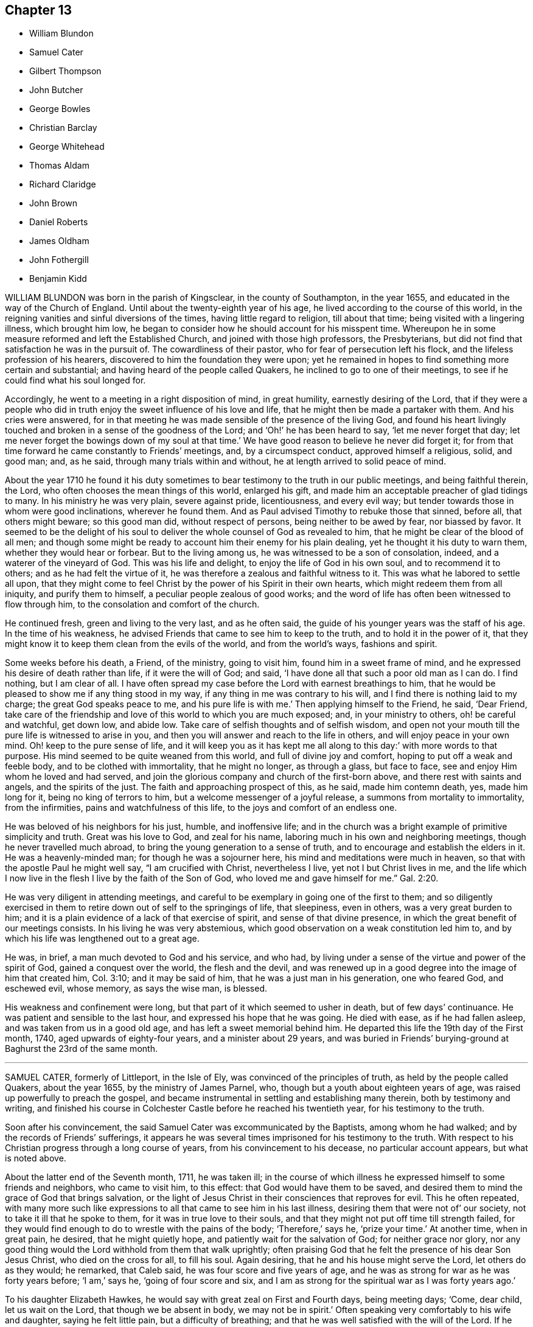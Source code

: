 == Chapter 13

[.chapter-synopsis]
* William Blundon
* Samuel Cater
* Gilbert Thompson
* John Butcher
* George Bowles
* Christian Barclay
* George Whitehead
* Thomas Aldam
* Richard Claridge
* John Brown
* Daniel Roberts
* James Oldham
* John Fothergill
* Benjamin Kidd

WILLIAM BLUNDON was born in the parish of Kingsclear, in the county of Southampton,
in the year 1655, and educated in the way of the Church of England.
Until about the twenty-eighth year of his age,
he lived according to the course of this world,
in the reigning vanities and sinful diversions of the times,
having little regard to religion, till about that time;
being visited with a lingering illness, which brought him low,
he began to consider how he should account for his misspent time.
Whereupon he in some measure reformed and left the Established Church,
and joined with those high professors, the Presbyterians,
but did not find that satisfaction he was in the pursuit of.
The cowardliness of their pastor, who for fear of persecution left his flock,
and the lifeless profession of his hearers,
discovered to him the foundation they were upon;
yet he remained in hopes to find something more certain and substantial;
and having heard of the people called Quakers,
he inclined to go to one of their meetings,
to see if he could find what his soul longed for.

Accordingly, he went to a meeting in a right disposition of mind, in great humility,
earnestly desiring of the Lord,
that if they were a people who did in truth enjoy
the sweet influence of his love and life,
that he might then be made a partaker with them.
And his cries were answered,
for in that meeting he was made sensible of the presence of the living God,
and found his heart livingly touched and broken in a sense of the goodness of the Lord;
and '`Oh!`' he has been heard to say, '`let me never forget that day;
let me never forget the bowings down of my soul at that time.`'
We have good reason to believe he never did forget it;
for from that time forward he came constantly to Friends`' meetings, and,
by a circumspect conduct, approved himself a religious, solid, and good man; and,
as he said, through many trials within and without,
he at length arrived to solid peace of mind.

About the year 1710 he found it his duty sometimes
to bear testimony to the truth in our public meetings,
and being faithful therein, the Lord, who often chooses the mean things of this world,
enlarged his gift, and made him an acceptable preacher of glad tidings to many.
In his ministry he was very plain, severe against pride, licentiousness,
and every evil way; but tender towards those in whom were good inclinations,
wherever he found them.
And as Paul advised Timothy to rebuke those that sinned, before all,
that others might beware; so this good man did, without respect of persons,
being neither to be awed by fear, nor biassed by favor.
It seemed to be the delight of his soul to deliver
the whole counsel of God as revealed to him,
that he might be clear of the blood of all men;
and though some might be ready to account him their enemy for his plain dealing,
yet he thought it his duty to warn them, whether they would hear or forbear.
But to the living among us, he was witnessed to be a son of consolation, indeed,
and a waterer of the vineyard of God.
This was his life and delight, to enjoy the life of God in his own soul,
and to recommend it to others; and as he had felt the virtue of it,
he was therefore a zealous and faithful witness to it.
This was what he labored to settle all upon,
that they might come to feel Christ by the power of his Spirit in their own hearts,
which might redeem them from all iniquity, and purify them to himself,
a peculiar people zealous of good works;
and the word of life has often been witnessed to flow through him,
to the consolation and comfort of the church.

He continued fresh, green and living to the very last, and as he often said,
the guide of his younger years was the staff of his age.
In the time of his weakness,
he advised Friends that came to see him to keep to the truth,
and to hold it in the power of it,
that they might know it to keep them clean from the evils of the world,
and from the world`'s ways, fashions and spirit.

Some weeks before his death, a Friend, of the ministry, going to visit him,
found him in a sweet frame of mind,
and he expressed his desire of death rather than life, if it were the will of God;
and said, '`I have done all that such a poor old man as I can do.
I find nothing, but I am clear of all.
I have often spread my case before the Lord with earnest breathings to him,
that he would be pleased to show me if any thing stood in my way,
if any thing in me was contrary to his will,
and I find there is nothing laid to my charge; the great God speaks peace to me,
and his pure life is with me.`'
Then applying himself to the Friend, he said, '`Dear Friend,
take care of the friendship and love of this world to which you are much exposed; and,
in your ministry to others, oh! be careful and watchful, get down low, and abide low.
Take care of selfish thoughts and of selfish wisdom,
and open not your mouth till the pure life is witnessed to arise in you,
and then you will answer and reach to the life in others,
and will enjoy peace in your own mind.
Oh! keep to the pure sense of life,
and it will keep you as it has kept me all along to this day:`'
with more words to that purpose.
His mind seemed to be quite weaned from this world, and full of divine joy and comfort,
hoping to put off a weak and feeble body, and to be clothed with immortality,
that he might no longer, as through a glass, but face to face,
see and enjoy Him whom he loved and had served,
and join the glorious company and church of the first-born above,
and there rest with saints and angels, and the spirits of the just.
The faith and approaching prospect of this, as he said, made him contemn death, yes,
made him long for it, being no king of terrors to him,
but a welcome messenger of a joyful release, a summons from mortality to immortality,
from the infirmities, pains and watchfulness of this life,
to the joys and comfort of an endless one.

He was beloved of his neighbors for his just, humble, and inoffensive life;
and in the church was a bright example of primitive simplicity and truth.
Great was his love to God, and zeal for his name,
laboring much in his own and neighboring meetings, though he never travelled much abroad,
to bring the young generation to a sense of truth,
and to encourage and establish the elders in it.
He was a heavenly-minded man; for though he was a sojourner here,
his mind and meditations were much in heaven,
so that with the apostle Paul he might well say, "`I am crucified with Christ,
nevertheless I live, yet not I but Christ lives in me,
and the life which I now live in the flesh I live by the faith of the Son of God,
who loved me and gave himself for me.`" Gal. 2:20.

He was very diligent in attending meetings,
and careful to be exemplary in going one of the first to them;
and so diligently exercised in them to retire down out of self to the springings of life,
that sleepiness, even in others, was a very great burden to him;
and it is a plain evidence of a lack of that exercise of spirit,
and sense of that divine presence, in which the great benefit of our meetings consists.
In his living he was very abstemious,
which good observation on a weak constitution led him to,
and by which his life was lengthened out to a great age.

He was, in brief, a man much devoted to God and his service, and who had,
by living under a sense of the virtue and power of the spirit of God,
gained a conquest over the world, the flesh and the devil,
and was renewed up in a good degree into the image of him that created him,
Col. 3:10; and it may be said of him, that he was a just man in his generation,
one who feared God, and eschewed evil, whose memory, as says the wise man, is blessed.

His weakness and confinement were long,
but that part of it which seemed to usher in death, but of few days`' continuance.
He was patient and sensible to the last hour, and expressed his hope that he was going.
He died with ease, as if he had fallen asleep, and was taken from us in a good old age,
and has left a sweet memorial behind him.
He departed this life the 19th day of the First month, 1740,
aged upwards of eighty-four years, and a minister about 29 years,
and was buried in Friends`' burying-ground at Baghurst the 23rd of the same month.

[.asterism]
'''

SAMUEL CATER, formerly of Littleport, in the Isle of Ely,
was convinced of the principles of truth, as held by the people called Quakers,
about the year 1655, by the ministry of James Parnel, who,
though but a youth about eighteen years of age,
was raised up powerfully to preach the gospel,
and became instrumental in settling and establishing many therein,
both by testimony and writing,
and finished his course in Colchester Castle before he reached his twentieth year,
for his testimony to the truth.

Soon after his convincement, the said Samuel Cater was excommunicated by the Baptists,
among whom he had walked; and by the records of Friends`' sufferings,
it appears he was several times imprisoned for his testimony to the truth.
With respect to his Christian progress through a long course of years,
from his convincement to his decease, no particular account appears,
but what is noted above.

About the latter end of the Seventh month, 1711, he was taken ill;
in the course of which illness he expressed himself to some friends and neighbors,
who came to visit him, to this effect: that God would have them to be saved,
and desired them to mind the grace of God that brings salvation,
or the light of Jesus Christ in their consciences that reproves for evil.
This he often repeated,
with many more such like expressions to all that came to see him in his last illness,
desiring them that were not of`' our society, not to take it ill that he spoke to them,
for it was in true love to their souls,
and that they might not put off time till strength failed,
for they would find enough to do to wrestle with the pains of the body; '`Therefore,`'
says he, '`prize your time.`'
At another time, when in great pain, he desired, that he might quietly hope,
and patiently wait for the salvation of God; for neither grace nor glory,
nor any good thing would the Lord withhold from them that walk uprightly;
often praising God that he felt the presence of his dear Son Jesus Christ,
who died on the cross for all, to fill his soul.
Again desiring, that he and his house might serve the Lord, let others do as they would;
he remarked, that Caleb said, he was four score and five years of age,
and he was as strong for war as he was forty years before; '`I am,`' says he,
'`going of four score and six,
and I am as strong for the spiritual war as I was forty years ago.`'

To his daughter Elizabeth Hawkes, he would say with great zeal on First and Fourth days,
being meeting days; '`Come, dear child, let us wait on the Lord,
that though we be absent in body, we may not be in spirit.`'
Often speaking very comfortably to his wife and daughter, saying he felt little pain,
but a difficulty of breathing; and that he was well satisfied with the will of the Lord.
If he lived, he hoped to live to the Lord; and if it was his lot to die,
he felt true satisfaction therein,
and it would be gain to him to be in his Father`'s kingdom,
to behold the glory of his Redeemer, Jesus Christ.

A friend taking leave of him, he said, '`Dear child, the Lord be with you and many more.
Mind it is an excellent blessing to feel and witness
the Ancient of days to be with his people,
without whose presence we are poor nothing creatures,
and not of ourselves able to do anything to the honor of our God.`'
Not long before his departure, his eyes being shut, he felt for his daughter`'s hand,
and said, '`Dear child, I find the man`'s words fulfilled.`'
She asking what man; he answered, '`The first Quaker that I saw.
I was at work upon such a house in the town; he looked upon me and bade me repent,
for the kingdom of heaven was at hand: and now I can say it is at hand.
Magnified be your holy name,
O Lord!`' several times expressing he felt the kingdom nigh to his soul.
The day before he died, he said, '`Now, O Lord! do my eyes see your salvation;
now let your servant depart in peace.`'
Being much spent for breath, he said, '`Lord, you who gave me breath, can take it away.
If it be your will, do so: not my will but yours be done, O Lord my God!`'

He departed this life the 19th of the Eighth month, 1711.
Aged nearly eighty-six years.

[.asterism]
'''

GILBERT THOMPSON, of Sankey, in Lancashire, was born in Sedbergh, in Yorkshire,
about the year 1658.
He was in his time a man of great use and service in the church,
and in his station of a school-master was eminently
qualified for the instruction of youth,
being endued with wisdom and skill to govern them by mild and gentle means,
laboring to find out their several dispositions,
that his application might be suitable thereto.
Being an example of humility and good conduct,
his labor for their instruction was manifest in their improvement in learning,
understanding, and conduct.
While under his care, many of them were so reached by truth,
and made like tender plants`' replenished with heavenly dew,
as gave encouragement to hope they might prove useful in due season,
which has been verified since in several.

But as it is common when truth prevails, the enemies thereof stir up war,
so by some envious persons this our friend was persecuted for keeping a school,
and carried prisoner to Lancaster castle, which he bore with Christian patience,
till discharged by due course of law.
About the forty-first year of his age, he was called to the ministry,
in which his labors were edifying,
being pure and unmixed with enticing words of man`'s wisdom.
He travelled through most parts of Great Britain and Ireland,
where his service was well accepted; his whole conduct cheerful, yet innocent,
was agreeable to the gospel.
As if sensible of his approaching conclusion,
he visited his friends in his native country, and at London,
and signified his great satisfaction therein,
saying his time drew near for his being divested of his earthly tabernacle;
which proved so, for about two weeks after his return home,
he was seized with an intermitting fever, and in about two weeks more died,
bearing his sickness with patience, saying he had done his day`'s work.
He died the 22nd of the Fourth month, 1719, at his house at Sankey,
and was buried the 25th of the same at Penketh.
Aged sixty-one years.

[.asterism]
'''

JOHN BUTCHER, of the city of London, was born of religious parents, in the Seventh month,
1666, about two weeks after the dreadful conflagration.
His father lived to a great age, dying about his eighty-eighth year,
and his mother about her sixty-eighth year; both leaving a sweet memorial behind them.

He, the said John, was by them religiously educated in the way of truth; and,
through the grace of God, early receiving it in the love thereof,
it pleased the Lord to endue him with a gift of the gospel ministry,
and to open his mouth about the fifteenth year of his age,
in a public testimony to the true light, Christ Jesus, not only in his outward, but also,
and more especially, in his inward appearance, by his grace and Holy Spirit;
and he gradually grew therein, and became an able minister, not of the letter,
but of the spirit.

He travelled into various parts of England, being well accepted therein,
laboring for the prosperity of truth, and was a lover of peace, unity and concord.
Being endued with a large portion of wisdom and understanding in the things of God,
he was enabled to speak to the states and conditions of many.
He was a peace-maker,
endeavoring to heal breaches and reconcile differences among brethren.

He retained unfeigned love to his brethren to the end of his days,
although afflicted with great weakness for some time before his death,
which impaired his memory; yet that true love continued in him,
was evident by his cheerful countenance, friendly and courteous deportment.
In a visit of some Friends, about a year before his decease,
he expressed himself very sensibly with respect to
the Lord`'s tender dealings with him all along,
and the hope he had of happiness through Christ.

George Whitehead and Gilbert Molleson visiting him,
he expressed his kind acceptance thereof,
and took it as a token of the love and mercy of God to him;
and signified the Lord`'s tender dealing with him,
and helping him since he visited him in his young years,
and that the Lord was now with him.
After remembering his dear love to Friends, as apprehensive his end drew near,
he said his way was bright and clear before him,
and that he was truly resigned to the will of the Lord.

He died at Palmer`'s Green, near Edmonton, in Middlesex, the 16th of the Ninth month,
1721, and was buried on the 21st of the same, in Friends`' burial-ground,
near Bunhillfields, after a meeting at the Bull and Mouth meetinghouse,
attended by a numerous company of Friends and friendly people;
aged about fifty-five years.

[.asterism]
'''

GEORGE BOWLES, formerly of Giles Chalfont,
within the compass of Jourdan`'s meeting in Buckinghamshire,
was convinced of truth in London, about the year 1681.
He was a man whom the Lord favored with a good understanding;
and although he had not much human learning,
yet he was eminently endued with divine gifts,
whereby he was qualified and made an able minister of the everlasting gospel;
and under the influences thereof was enabled to declare the doctrine of truth
in a living powerful testimony to that divine light which leads to salvation.
His doctrine was sound, instructive, very solid, and free from affectation,
tendering the hearts of the hearers.
He was not only serviceable in ministry,
but was eminently so in the discipline and government of the church,
in which he was frequently concerned,
and zealous that nothing might remain which would eclipse the lustre and beauty thereof;
and that all who professed the truth might walk worthy thereof.
Thus sweetly did he walk through a course of many years and when,
through bodily infirmities, rendered incapable of getting to meeting,
which was a mile from his house, he removed to High Wycombe,
that he might be near the meetinghouse.

About five days before his death, he was seized with a strong fever,
in which the Lord was pleased to be with him,
to the comfort of friends who were about him.
The evening before his end,
he was opened in spirit to speak in lamentation of the unhappy state of many,
who through unwatchfulness, and by lending an ear to the enemy,
had neglected those great privileges God in his mercy had offered them,
in order for their everlasting good; and also of the Lord`'s goodness,
declaring his love in preserving the faithful in ages past, and even down to this day,
and concluding with a sweet supplication to the Lord.

He departed this life on the 18th of the Eleventh month, 1721, and his body,
accompanied by Friends, was interred in their burial-ground at New-Jourdans,
the 22nd of the same.

[.asterism]
'''

CHRISTIAN BARCLAY, of Ury, in Scotland, widow of Robert Barclay, author of the Apology,
to whom she was married in the year 1669, and survived him thirty-two years,
was daughter of Gilbert Molleson, of Aberdeen, merchant, and Margaret his wife,
whose pious life is recorded in the preceding volume.
She was born in 1647, and by accounts preserved was religiously inclined from her youth,
and publicly embraced the testimony of truth about the sixteenth year of her age, and,
through many hardships and sufferings,
walked in a steady conduct consistent with her profession.
Her care and concern were great, that all who professed the truth might possess it;
grave, serious, and weighty in conversation, diligent in business, and fervent in spirit,
being often attended with the power and presence of divine goodness,
in which many precious opportunities of refreshment to many
present were plentifully manifested and experienced,
both in her company and under her ministry, to their great joy and comfort.

Her care and concern were great to prevent slackness or indifference in the church,
but that diligence might be used to make our calling and election sure.
Her daily concern for her children and grandchildren, that they might be preserved,
was evident to all; her care to assist the poor, and supply them with necessaries,
especially the sick, left lasting impressions of love and regard on their minds.
She was taken ill the 12th of the Ninth month, 1722,
and from that time continued in a weak state,
in which she witnessed many comfortable opportunities.
Her concern for the truth and church`'s prosperity continued with her to the last,
for sickness seemed not to alter her temper or concern:
many pious expressions dropped from her during her illness,
and he who had been with her all her life long,
blessed her with his presence to the drawing of her last breath,
which appeared to be in great peace and quietness, the 14th of the Twelfth month, 1722,
aged seventy-six years.

[.asterism]
'''

GEORGE WHITEHEAD, of the city of London, was one who,
in the first breaking forth of truth in this nation,
as professed by the people called Quakers,
was raised up in his very young years to bear testimony thereto,
and through laborious and exercising travail became instrumental
in the first planting thereof about the city of Norwich,
and parts adjacent.
Having been conducted through a long course of years unspotted to his conclusion,
for the encouragement of all who may read this account,
the following extract from the testimony of Devonshire-house
monthly meeting concerning him,
of which he was a very serviceable member for about fifty years,
is thought worthy a place in these memoirs.

[.embedded-content-document.testimony]
--

He was born at Sun-big, in the parish of Orton, in the county of Westmoreland,
about the year 1636, of honest parents, who gave him education in grammar learning.

At or about the seventeenth year of his age, when friends, by the mighty power of God,
were gathered to be a people, the Lord was pleased to visit him,
and by the testimony of truth, he was reached to,
and convinced of the necessity of an inward and spiritual
work to be known and wrought upon the souls of men;
and of the emptiness of outward show and formality in religion.
In the year 1654, and the eighteenth year of his age,
the Lord sent him forth to preach the everlasting gospel in life and power;
and having passed through York, Lincoln, and Cambridge, traveling on foot,
had some service in his journey.
He came while a youth into Norfolk and Suffolk,
where he visited some few meetings of Friends and sober professors; at one of which,
nearly the whole meeting was convinced by the mighty power of God,
through his lively and piercing testimony and prayer.

He continued some months in Norfolk, and about Norwich, where having meetings,
he preached the everlasting gospel, and thereby turned many from darkness to light,
and from the power of sin and Satan, unto God and his power;
that people might not continue in empty forms and shadows,
but come to the life and substance of true religion; and to know Christ,
their true teacher and leader.
Great was his service, labor, and travel in those counties, whereby many were reached to,
convinced of, and established in the blessed truth;
and some raised up to bear a public testimony thereunto.
He suffered great opposition, hardships, long and sore imprisonments,
and severe whipping for his testimony to the truth, in those his tender years,
'`as by his journal of more than six hundred pages,
wherein many of his services and travels throughout
most parts of this nation are largely related,
will appear.

He was one whom the Lord had fitly qualified and prepared,
by his divine power and Holy Spirit, for that work whereunto he was called,
and whereby he was made an able minister of the gospel.
He was a large experiencer of the work of God,
and deep mysteries of the heavenly kingdom,
and was frequently opened in meetings to declare of,
and unfold the same in the clear demonstration of the spirit and power,
dividing the word aright,
to the opening and convincing the understandings of many
who were unacquainted with the way and work of truth,
and to the comforting, confirming, and establishing,
of the people and children of the Lord, in their journey and travel towards Zion.

He was not only a zealous contender for, and asserter of,
the true faith and doctrine of our Lord and Savior Jesus Christ,
in a sound and intelligible testimony,
but also was valiant and skillful in the defense thereof,
against adversaries and opposers of the same; and one,
who through a long course of many days,
was careful to adorn the doctrine of our holy profession,
by a circumspect life and godly conduct, wherein the fruits of the spirit, namely, love,
joy, peace, long-suffering, gentleness, goodness, faith, meekness, and temperance,
did eminently shine forth through him, to the praise and glory of God.

Being thus qualified, and of a meek and peaceable disposition,
he was had in good esteem among most sorts of people that were acquainted with him;
which tended much to the opening his way in his public service for truth,
and frequent solicitations of the king and parliament, bishops,
and great men in his time,
for the relief and release of his suffering friends and brethren,
under sore persecutions and hard imprisonments, and for liberty of conscience,
and also for relief in case of oaths.
In which labor of love and eminent services, among other brethren,
this our dear friend was principally exercised, and the Lord was with him,
and made way for him in the hearts of the rulers;
so that his faithful labor was often crowned with success,
to the comforting and rejoicing the hearts of many suffering brethren.

He was a good example to the flock in his diligent frequenting
of First and week-day meetings for public worship,
and other meetings for the service of truth, so long as his ability of body remained;
willing to take all opportunities for publishing and promoting the truth;
zealous to support good order and discipline in the church of Christ.
As he was not suddenly for taking hold of any,
so he was as exemplary in not being forward to cast any off,
in whom there appeared anything that was good,
being always desirous to encourage the good in all, condescending to the weak,
but admonishing the faulty, in the spirit of meekness and wisdom,
that they might be preserved in love to truth, and come into the unity of the one spirit,
which is the bond of peace.

He was a tender father in the church, and as such, was of great compassion,
sympathizing with the afflicted, whether in body or mind; a diligent visiter of the sick,
and laboring to comfort the mourning soul; careful to prevent,
and diligent in composing differences.

It pleased the Lord to visit him with some severe pains and weakness of body,
so that he was disabled for some weeks from getting to meetings;
but he often expressed his desires for the welfare of the church of Christ,
and that friends might live in love and unity.
He continued in a patient resigned frame of mind to the will of God,
waiting for his great change, rather desiring to be dissolved and be with Christ,
saying '`the sting of death was taken away.`'
He expressed, a little before his departure,
that he had a renewed sight or remembrance of his labors
and travels that he had gone through from his first convincement;
he looked upon them with abundance of comfort and satisfaction,
and admired how the presence of the Lord had attended and carried him through them all.

He departed this life in great peace and quiet the 8th day of the First month, 1723,
about the eighty-seventh year of his age, having been a minister about sixty-eight years,
and was buried the 13th of the same, in Friends`' burial-ground in Bunhill-fields,
attended by a large number of his friends and others.

--

[.asterism]
'''

THOMAS ALDAM, formerly of Warmsworth, in Yorkshire,
was educated in the way of truth we profess.
He was in his youth early visited with the spiritual appearance thereof in his soul,
and by and through faithfulness thereto he was fitted and prepared for
a dispensation of the gospel about the twenty-fourth year of his age;
in which he was fervent in stirring up friends to
faithfulness in the several testimonies of truth,
and which he also adorned with an exemplary life and conduct,
giving testimony thereto by two years and a half`'s imprisonment,
about the years 1671 and 1684.

He was diligent in attending meetings both for worship and discipline,
in which he was very serviceable, being of a sound judgment and able in counsel.
Much might be said of, his labors,
in which he always sought the preservation of peace and unity among Friends,
and retained his integrity to old age.

He was taken ill about the Seventh month, 1722,
and from that time kept his room under great weakness of body;
but was preserved in a weighty, tender frame of spirit.
As he had always been a diligent attender of meetings,
so at his desire the meeting was often kept in his room,
in which he was fervent in prayer, and bore testimony to the goodness of God to his soul,
and had a word of encouragement and exhortation to others,
to their mutual comfort and edification.
During his illness he was frequently visited by Friends,
to some of whom he expressed his hope and confidence in the Lord,
that through the mercy of God in Christ Jesus,
he should have a place of rest in the world to come,
and an inheritance among those who are sanctified.

He departed this life the 17th of the First month, 1723,
and was buried in the burying-place at Warmsworth, which himself had enclosed,
and built a meetinghouse therein, and in his life-time given to the use of Friends,
the 19th of the same.
Aged seventy-four years.

[.asterism]
'''

RICHARD CLARIDGE was born in the Tenth month, 1649, at Farmborough,
in the county of Warwick, of sober and reputable parents,
who brought him up to learning from his childhood,
and in the seventeenth year of his age sent him to the University of Oxford, where,
after some years`' continuance, he took his degree of B. A., and was ordained a deacon.
In the year 1672 he was ordained a priest,
and had his induction to the rectory of Peopleton, in the said county of Warwick,
where he continued a public preacher upwards of nineteen years.

During this time, the Lord was often pleased, by the in-shining of his divine light,
to open his understanding, and showed him the inconsistency of his then employment;
and for the sake of a good conscience towards God,
he quitted his parochial charge and tithe revenue,
and freely resigned the service in the year 1691.

After this he joined himself to the Baptists,
and was for some time a public preacher among them but his seeking soul not finding
that satisfaction which he earnestly longed for and sought after,
his eye being still to the Lord for the guidance and direction of his Holy Spirit,
tie mystery of the pure evangelical dispensation was clearly manifested,
and he was brought to embrace the truth as professed by us,
and made a public profession thereof in the year 1697.
He was brought to a patient waiting in silence,
not daring again to open his mouth until it pleased the Lord,
by the immediate operation of his blessed Spirit, to influence him thereto,
and make him a free minister of the gospel of Christ;
in which his testimony was sound and edifying, pressing all to purity of life,
adorning the same in his life and conduct.
His piety towards God and love to his neighbor,
the truth and justice of his words and actions, made him as a light in the world,
and gave forth a testimony to the truth in the hearts of others.
In his own family he was a living example of virtue, being an affectionate husband,
a loving father, and a kind and gentle master;
frequent in supplication to the Lord for the preservation
of himself and household in the way of truth and righteousness,
charitable to the poor, and a frequent visiter of the sick.
In his more public service, his various treatises, written in defense of truth,
will stand as lasting monuments of his unwearied endeavors for its promotion.

For some years before his death, he was in a declining state as to bodily health,
yet his love and zeal declined not;
but he kept close to meetings till about a week before his departure,
when he was taken with a shortness of breath, attended with a fever,
which continued on him to his end.
During the time of his sickness, he expressed to several friends who visited him,
his inward peace and satisfaction of soul, and a humble resignation to the divine will,
in an assured hope of a glorious immortality,
placing his whole trust and confidence in the free grace and mercy of God.
He departed this life the 28th of the Second month, 1723, aged seventy-three years;
and was buried in Friends`' burial ground near Bunhill-fields,
attended by a numerous company of Friends and others.

[.asterism]
'''

JOHN BROWN, an ancient Friend in the county of Surry, was born at Laleham, in Middlesex,
the 1st of the Sixth month, 1639,
and was one of the first convinced in the county where he dwelt,
and became a member of the monthly meeting of Kingston
upon Thames when the meetinghouse was built,
and continued a member thereof forty-eight years.
According to the talent received, he was a zealous contender for the faith,
not fearing the face of marl, nor turning his back in the day of battle;
but patiently suffered imprisonment in Newgate six or seven times,
as well as other jails, one of which was before the fire of London,
when he was obliged to carry his bed out on his back, when the prison was burnt;
besides the spoiling of goods which he many times suffered.
He neither fled in the winter, nor on the Sabbath day;
but remained steadfast to the truth to the day of his death.

He was taken ill at his son-in-law`'s, Jacob Forster`'s, in Blackman street, Southwark,
about the Fourth month, 1723, which he endured with great patience and satisfaction,
being sensible it was for his end; and expressed his resignation thereto,
full of heavenly expressions and divine exhortations to all who were about him.

He died the 6th of the Fifth month, 1723, and was buried in Friends`' burial-ground,
at Kingston aforesaid; aged upwards of eighty-two years.

[.asterism]
'''

DANIEL ROBERTS, an ancient Friend, of Chesham, in the county of Bucks,
was born at Siddington, near Cirenester, in the county of Gloucester,
about the year 1656.
His father, John Roberts of the same place,
was convinced in the first breaking forth of truth as professed by us,
by that servant of Christ, Richard Farnsworth, of whom some memoirs are extant.
This our worthy friend was one whom in his early
age the Lord was pleased to call into his vineyard,
and committed a dispensation of the gospel to him;
in the exercise of which he was often made an instrument of edification and comfort,
and by his labor therein some were convinced before his removal to Chesham.
He not only had to do, but to suffer for his testimony,
being imprisoned in Gloucester castle about two years,
till discharged about the year 1684.

After his settlement at Chesham,
great was his care to show forth an exemplary conduct of a meek and peaceable spirit,
seeking the peace and unity of the church,
being often opened in tender counsel to the weak,
yet steady in his zeal against every appearance of evil.
In his family he was a loving husband, a tender father, and a kind master;
to his neighbors courteous and kind;
his honest and innocent conduct raising an honorable esteem for him.

In his last illness he appeared to be in a sweet frame of mind,
much to the comfort of some friends who visited him,
and gave them good cause to believe he died in peace with the Lord and entered into rest.
He departed this life the 16th of the Twelfth month, 1726,
and was interred in Friends`' burial-ground the 19th of the same,
aged about seventy years.

[.asterism]
'''

JAMES OLDHAM, was born at Warrington, in the county of Lancaster, about the year 1715.
His conduct was according to the course of this world,
and according to the prince of the power of the air,
the spirit that now works in the children of disobedience,
until about the twentieth year of his age, when reading some books on religious subjects,
he perceived the necessity of experiencing judgment because of sin,
and the work of redemption through Jesus Christ our Lord.
After having been for some time seeking the way to Zion,
according to the degrees of light and knowledge imparted,
he was convinced of the truth professed by the people called Quakers,
and became a deeply-exercised, exemplary and well-approved member of their society.

The awfulness and simplicity of his conduct is still remembered by some,
to whom in their religious infancy he was as a nursing father,
although himself but a stripling in respect to years.
Having tasted that the Lord was gracious,
he had strong sympathy with the sincere travailers under various denominations;
nevertheless he was very careful not to go before or beyond
the guidance of truth for the help of others.

Being seized with a fever, at some intervals his understanding was affected;
but at others the composure and solemnity of his spirit were comfortably apparent.
He addressed several of his friends in a manner suitable to their states,
and signified his sole dependence was upon that merciful arm whereby he had been visited.
The day before his decease, a friend sitting by his bedside,
he bore a short but powerful testimony to the love and goodness of God;
expressed the views he then had of the divine light and glory, adding,
by way of appeal to the Almighty,
'`Oh Lord! you know I have loved you with an unfeigned love;`' or in words of like import.

After some time spent in solemn silence, he broke forth into an audible melody,
which was very affecting;
and having been singularly cautious of expressing more than he enjoyed,
there is abundant reason to think he was at that season
favored with a sense his warfare was nearly accomplished,
and of a settlement in the divine presence and favor forever.

He departed this life at the house of William Wagstaffe, in Martin`'s-le-Grand,
in remarkable quietness, as a lamb, in the Third month, 1740,
aged about twenty-five years; and after a large and solemn meeting,
was decently interred in Friends`' burial-ground in Bunhill-fields.

[.asterism]
'''

JOHN FOTHERGILL, of Carr-end, in Wensleydale, late of Knaresborough, in Yorkshire,
was born of religious parents, and carefully educated in the principles of truth.
Being made sensible in his early years, that neither tradition, outward regularity,
nor any thing short of real inward purification of soul,
would render him acceptable in the sight of the Lord;
he therefore gave up his heart to him, who,
through the effectual operation of his divine grace,
baptized and gradually purified his spirit,
and prepared and fitted him to be an able minister of the gospel of peace and salvation.
To which service he was called when but young, and readily gave up,
not allowing the things of this world to take up his mind and time;
but labored diligently and faithfully therein,
from his young years to the conclusion of his days.

In all the stations of life,
his testimony was confirmed and adorned by a conduct becoming a minister of Christ,
whom he served faithfully and with great diligence;
and by a daily inward dwelling with the spring of wisdom and light,
his mind was often opened,
and his spirit sustained to secret worship when his hand was upon his labor.
His delight was in the law of his God, to meditate therein day and night,
and to talk of his statutes in his house to his family, and those with whom he conversed;
and many times by a transition from earthly to heavenly things,
instructed and edified the minds of those present.

In his public testimony, +++[+++he was]
awful and weighty, being endued with true wisdom,
strong and immovably bent against all unrighteousness; quick in discerning,
and powerful in detecting the mysteries of antichrist,
who has sought to stupefy the people with the golden cup,
and thereby to spread the power and enlarge the borders of the kingdom of death.
As a flame of fire was he to the rebellious and stubborn;
but refreshing as the dew on Hermon to the honest traveller,
ministering counsel and comfort to the drooping soul; being not only an instructor,
but a father to many.
Zealous and wise in the support of the discipline established among us;
impartially and honestly doing judgment and justice; no family connections,
not even his own, could bias him from laying the line upon offenders,
nor from a steady endeavor to keep clean the camp of God;
in which labor he was often successful, being made a terror to evil doers,
and a praise to them that did well.

Thus conducted in every station of life, he became honorable among men,
and greatly esteemed by those of superior rank who knew him;
being adorned with that dignity which truth confers on its faithful followers.

In the course of his gospel labors he travelled much in this nation,
in Scotland and Wales.
He visited Ireland several times,
and thrice he crossed the seas to America in the same service,
to the comfort and edification of the churches,
leaving seals of his ministry in many places.
In the year 1744 he attended the yearly meeting at London,
in company with his ancient friend, Boswell Middleton, for whom he had a singular esteem;
and although his weakness rendered it difficult for
him to attend the large meetings for business,
nevertheless he did attend them, and his exemplary, reverent,
watchful frame of mind therein, rendered his company truly acceptable and serviceable.
On his return, he attended the midsummer quarterly meeting at York; after which,
in a letter to a friend, after mentioning the weakness of his body, '`Yet,`' says he,
'`I think my better part is almost uncommonly supplied in several respects,
much to my comfort, and the reviving of my faith in the heavenly influence,
which is strength in weakness, and will be, where his only worthy name has the praise.`'

In the latter part of the said year he attended the circular yearly meeting at Worcester,
where he was enabled to bear a noble Christian testimony
to the all-sufficiency of that power which had preserved,
supported, and guided him in the way that was right and well-pleasing;
and is likewise able to do the same for all the children of men.
After visiting Bristol, Bath, and some other meetings, he returned home by easy journeys,
having meetings as opportunities offered.
After his return he got to meetings for some weeks,
and his testimony was as lively and powerful as ever;
several times expressing his satisfaction and inward peace,
in having performed his last journey,
saying his shoulders were a good deal lightened by it,
and he was reconciled to his grave, if he was now to be taken away.

The last two weeks he slept almost continually, day and night,
his memory and capacity being much impaired;
yet when almost all other expressions failed,
he was observed to repeat the following in a very fervent and emphatic manner:
'`Heavenly Goodness is near; heavenly Goodness is near.`'
Thus, the mighty God who visited him in his youth with the discovery of his saving power,
who thereby cleansed him from unrighteousness,
and sanctified him to himself as a chosen vessel,
supported him in all his faithful labors by sea and land,
covered his head in all conflicts, and by whom his bow abode in strength,
became his evening song and stay in the decline of life;
that heavenly goodness he had ever prized, as his chiefest joy,
remained as a seal upon his spirit, that he had pleased God, and was accepted of him.

He departed this life at Knaresborough, the 13th of the Eleventh month, 1744,
and was honorably buried in Friends`' burying-ground at Scotten, near the said town,
the 15th of the said month; aged sixty-nine, and a minister nearly fifty years.

[.asterism]
'''

BENJAMIN KIDD, of Banbury, in Oxfordshire, was born at or near Settle,
in the county of York, and educated among friends.
While very young he was favored with a visitation of truth, to which he was faithful,
and through the powerful operation thereof,
was in or about the twenty-first year of his age called to the work of the ministry;
wherein he was eminently qualified rightly to divide the word of truth;
and to unfold the mysteries of the gospel in great brightness,
to the informing and convincing many,
and to the comfort and encouragement of such as were under affliction
and distress of mind in their religious progress.

He was eminently qualified for great and singular services in the church,
a diligent attender of meetings, both for worship and discipline;
in both which he was very serviceable.
He was a man of sincerity and integrity,
of good understanding in matters useful to mankind, and freely communicative;
universal in his benevolence, and laborious to do good to all.
Deep in divine experience, sound in judgment, wise in counsel,
zealous for the promotion of truth and righteousness,
and the exaltation of the cause of his Lord and master in the earth.
He was instructive and weighty, yet becomingly cheerful in conversation;
exemplary in life and conduct, peculiarly kind and fatherly towards his friends,
compassionate to the poor and distressed, generous and noble in his disposition,
highly useful and agreeable to his neighbors,
and generally beloved by persons of all ranks and denominations to whom he was known.

The principal design of these observations is to excite you, reader,
to consider in what manner he was raised to this dignity in the church;
and also to reflect, that the same divine principle is in you,
and if you are faithful thereto, the same fruits will appear according to your measure.

About the thirtieth year of his age he visited America, where many were convinced,
and others confirmed through his powerful ministry.
His service there was very great, and much to the edification, comfort,
and satisfaction of Friends, as appears from sundry accounts.

After he settled at Banbury, he visited Ireland and various parts of Great Britain.
The city of London, in particular, frequently partook of his pious and fervent labors,
to the great help and consolation of many,
who have had just reason to bless the Lord on his behalf.

A few months before his death he was greatly afflicted
with a disease which was very painful to bear;
but at times he got a little out,
and particularly he attended the quarterly meeting at Oxford, in the Tenth month, 1750,
O+++.+++ S., though under great affliction of body, which gradually increased,
together with a dropsical disorder attending;
through all which his patience and resignation were very remarkable.
About a month before his decease, he attended the meeting at Banbury,
at the burial of a young man whom he greatly esteemed,
which he got to with great difficulty, being obliged to be supported by two friends.
In the course of the meeting, he was raised, beyond all expectation,
to preach the gospel powerfully for about an hour,
to the tendering the hearts of almost all present.
Many of his neighbors being there, confessed, with admiration,
to the power by which he was raised that day,
remarking that he had been a good man all his time,
and that the Almighty had crowned him in the conclusion.
After this he was mostly confined within doors,
and continued in great submission to the divine will, without murmuring or repining.

A Friend from London visiting him, found him under great bodily affliction,
but freely resigned to the divine will,
expressing his firm hope in that power which had all along supported him; and that,
though the greatest kindness to him was to solicit a release from his pains,
yet he desired to be content and wait the Lord`'s time.
When the said Friend took his leave of him,
he expressed himself to him in an affectionate manner,
to his great comfort and encouragement.

At another time, having delivered some excellent exhortations to those present with him,
he added, for their encouragement to persevere in their Christian progress,
'`I am under no fear or doubtful apprehensions; for I know that for me to live is Christ,
and to die is gain.`'

When he was first seized with the hiccough, he seemed full of joy, saying,
'`This is a welcome messenger, it is one step nearer.`'
His wife standing by, asking why, he answered, It will be a glorious change;
I am not afraid to die and to put on immortality; that will be desirable; yet I leave it,
though of choice I had rather be dissolved; but the Lord`'s time will be the best time:
'`often saying death would be the most welcome messenger he ever met with.

Thus this good man finished his course, his sun going down in great brightness,
at Banbury, the 21st of the Third month, 1751, O. S.,
and was buried the 24th of the same, after a large and solemn meeting;
aged about fifty-nine; a minister about thirty-eight years.
